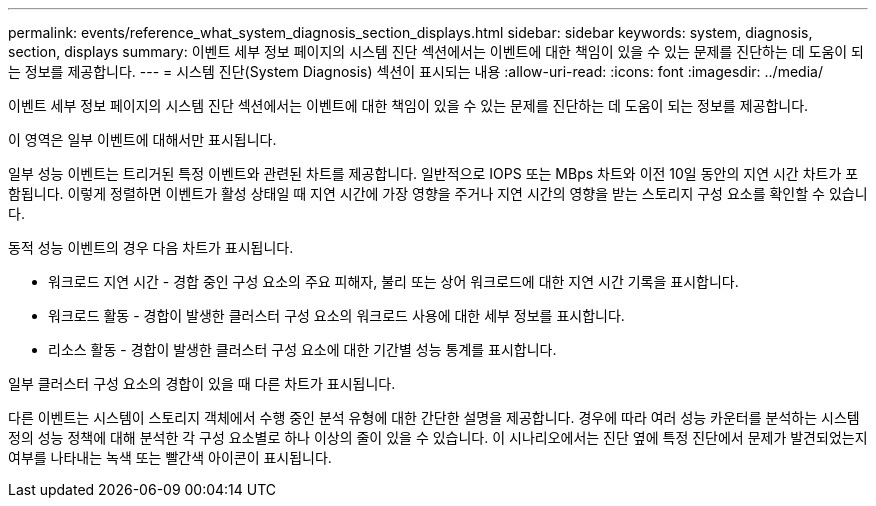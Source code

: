 ---
permalink: events/reference_what_system_diagnosis_section_displays.html 
sidebar: sidebar 
keywords: system, diagnosis, section, displays 
summary: 이벤트 세부 정보 페이지의 시스템 진단 섹션에서는 이벤트에 대한 책임이 있을 수 있는 문제를 진단하는 데 도움이 되는 정보를 제공합니다. 
---
= 시스템 진단(System Diagnosis) 섹션이 표시되는 내용
:allow-uri-read: 
:icons: font
:imagesdir: ../media/


[role="lead"]
이벤트 세부 정보 페이지의 시스템 진단 섹션에서는 이벤트에 대한 책임이 있을 수 있는 문제를 진단하는 데 도움이 되는 정보를 제공합니다.

이 영역은 일부 이벤트에 대해서만 표시됩니다.

일부 성능 이벤트는 트리거된 특정 이벤트와 관련된 차트를 제공합니다. 일반적으로 IOPS 또는 MBps 차트와 이전 10일 동안의 지연 시간 차트가 포함됩니다. 이렇게 정렬하면 이벤트가 활성 상태일 때 지연 시간에 가장 영향을 주거나 지연 시간의 영향을 받는 스토리지 구성 요소를 확인할 수 있습니다.

동적 성능 이벤트의 경우 다음 차트가 표시됩니다.

* 워크로드 지연 시간 - 경합 중인 구성 요소의 주요 피해자, 불리 또는 상어 워크로드에 대한 지연 시간 기록을 표시합니다.
* 워크로드 활동 - 경합이 발생한 클러스터 구성 요소의 워크로드 사용에 대한 세부 정보를 표시합니다.
* 리소스 활동 - 경합이 발생한 클러스터 구성 요소에 대한 기간별 성능 통계를 표시합니다.


일부 클러스터 구성 요소의 경합이 있을 때 다른 차트가 표시됩니다.

다른 이벤트는 시스템이 스토리지 객체에서 수행 중인 분석 유형에 대한 간단한 설명을 제공합니다. 경우에 따라 여러 성능 카운터를 분석하는 시스템 정의 성능 정책에 대해 분석한 각 구성 요소별로 하나 이상의 줄이 있을 수 있습니다. 이 시나리오에서는 진단 옆에 특정 진단에서 문제가 발견되었는지 여부를 나타내는 녹색 또는 빨간색 아이콘이 표시됩니다.
